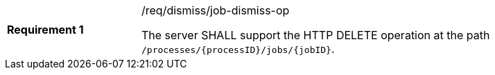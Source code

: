 [[req_dismiss_job-dismiss-op]]
[width="90%",cols="2,6a"]
|===
|*Requirement {counter:req-id}* |/req/dismiss/job-dismiss-op +

The server SHALL support the HTTP DELETE operation at the path `/processes/{processID}/jobs/{jobID}`.
|===
